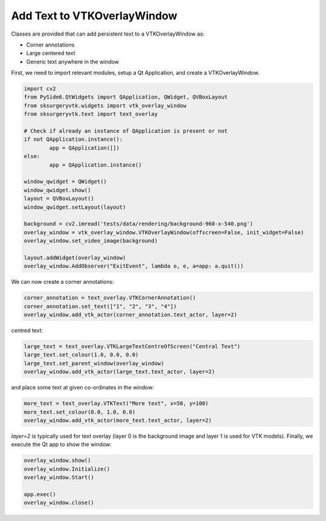 Add Text to VTKOverlayWindow
^^^^^^^^^^^^^^^^^^^^^^^^^^^^

Classes are provided that can add persistent text to a VTKOverlayWindow as:

* Corner annotations
* Large centered text
* Generic text anywhere in the window

.. image:: text_overlay.png

First, we need to import relevant modules, setup a Qt Application, and create a VTKOverlayWindow.

.. code-block:: python

    import cv2
    from PySide6.QtWidgets import QApplication, QWidget, QVBoxLayout
    from sksurgeryvtk.widgets import vtk_overlay_window
    from sksurgeryvtk.text import text_overlay

    # Check if already an instance of QApplication is present or not
    if not QApplication.instance():
	    app = QApplication([])
    else:
	    app = QApplication.instance()

    window_qwidget = QWidget()
    window_qwidget.show()
    layout = QVBoxLayout()
    window_qwidget.setLayout(layout)

    background = cv2.imread('tests/data/rendering/background-960-x-540.png')
    overlay_window = vtk_overlay_window.VTKOverlayWindow(offscreen=False, init_widget=False)
    overlay_window.set_video_image(background)

    layout.addWidget(overlay_window)
    overlay_window.AddObserver("ExitEvent", lambda o, e, a=app: a.quit())


We can now create a corner annotations:

.. code-block:: python

    corner_annotation = text_overlay.VTKCornerAnnotation()
    corner_annotation.set_text(["1", "2", "3", "4"])
    overlay_window.add_vtk_actor(corner_annotation.text_actor, layer=2)

centred text:

.. code-block:: python

    large_text = text_overlay.VTKLargeTextCentreOfScreen("Central Text")
    large_text.set_colour(1.0, 0.0, 0.0)
    large_text.set_parent_window(overlay_window)
    overlay_window.add_vtk_actor(large_text.text_actor, layer=2)

and place some text at given co-ordinates in the window:

.. code-block:: python

    more_text = text_overlay.VTKText("More text", x=50, y=100)
    more_text.set_colour(0.0, 1.0, 0.0)
    overlay_window.add_vtk_actor(more_text.text_actor, layer=2)

`layer=2` is typically used for text overlay (layer 0 is the background image and layer 1 is used for VTK models).
Finally, we execute the Qt app to show the window:

.. code-block:: python

   overlay_window.show()
   overlay_window.Initialize()
   overlay_window.Start()

   app.exec()
   overlay_window.close()